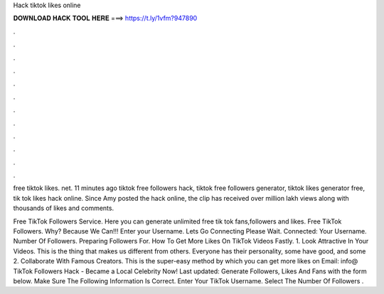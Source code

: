 Hack tiktok likes online



𝐃𝐎𝐖𝐍𝐋𝐎𝐀𝐃 𝐇𝐀𝐂𝐊 𝐓𝐎𝐎𝐋 𝐇𝐄𝐑𝐄 ===> https://t.ly/1vfm?947890



.



.



.



.



.



.



.



.



.



.



.



.

free tiktok likes. net. 11 minutes ago tiktok free followers hack, tiktok free followers generator, tiktok likes generator free, tik tok likes hack online. Since Amy posted the hack online, the clip has received over million lakh views along with thousands of likes and comments.

Free TikTok Followers Service. Here you can generate unlimited free tik tok fans,followers and likes. Free TikTok Followers. Why? Because We Can!!! Enter your Username. Lets Go Connecting Please Wait. Connected: Your Username. Number Of Followers. Preparing Followers For. How To Get More Likes On TikTok Videos Fastly. 1. Look Attractive In Your Videos. This is the thing that makes us different from others. Everyone has their personality, some have good, and some 2. Collaborate With Famous Creators. This is the super-easy method by which you can get more likes on Email: info@ TikTok Followers Hack - Became a Local Celebrity Now! Last updated: Generate Followers, Likes And Fans with the form below. Make Sure The Following Information Is Correct. Enter Your TikTok Username. Select The Number Of Followers .
